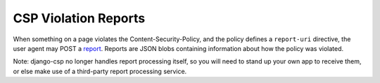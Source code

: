 .. _reports-chapter:

=====================
CSP Violation Reports
=====================

When something on a page violates the Content-Security-Policy, and the
policy defines a ``report-uri`` directive, the user agent may POST a
report_. Reports are JSON blobs containing information about how the
policy was violated.

Note: django-csp no longer handles report processing itself, so you will
need to stand up your own app to receive them, or else make use of a
third-party report processing service.

.. _report: http://www.w3.org/TR/CSP/#sample-violation-report
